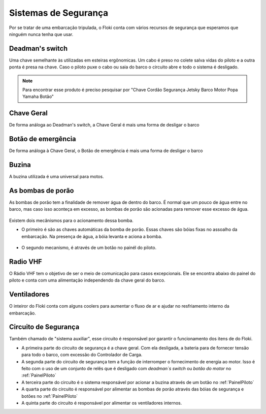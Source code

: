 Sistemas de Segurança
====

Por se tratar de uma embarcação tripulada, o Floki conta com vários recursos de segurança que esperamos que ninguém nunca tenha que usar.


Deadman's switch
------

Uma chave semelhante às utilizadas em esteiras ergônomicas. Um cabo é preso no colete salva vidas do piloto e a outra ponta é presa na chave.
Caso o piloto puxe o cabo ou saia do barco o circuito abre e todo o sistema é desligado.

.. note:: Para encontrar esse produto é preciso pesquisar por "Chave Cordão Segurança Jetsky Barco Motor Popa Yamaha Botão"

.. figure:: imagens/seguranca/deadman_switch.png
   :align: center

Chave Geral
------

De forma análoga ao Deadman's switch, a Chave Geral é mais uma forma de desligar o barco

.. figure:: imagens/seguranca/chave_geral.jpg
   :align: center


Botão de emergência
------


De forma análoga à Chave Geral, o Botão de emergência é mais uma forma de desligar o barco

.. figure:: imagens/seguranca/chave_cogumelo.png
   :align: center

Buzina
------

A buzina utilizada é uma universal para motos.

.. figure:: imagens/seguranca/buzina.webp
   :align: center

As bombas de porão
------

As bombas de porão tem a finalidade de remover água de dentro do barco. É normal que um pouco de água entre no barco, mas caso isso aconteça em excesso, as bombas de porão são acionadas para remover esse excesso de água.

.. figure:: imagens/seguranca/bomba.png
   :align: center

Existem dois mecânismos para o acionamento dessa bomba. 

* O primeiro é são as chaves automáticas da bomba de porão. Essas chaves são bóias fixas no assoalho da embarcação. Na presença de água, a bóia levanta e aciona a bomba.

.. figure:: imagens/seguranca/boia.webp
   :align: center

* O segundo mecanismo, é através de um botão no painél do piloto.

.. figure:: imagens/seguranca/botao_bomba.png
   :align: center

Radio VHF
------

O Rádio VHF tem o objetivo de ser o meio de comunicação para casos excepcionais. Ele se encontra abaixo do painel do piloto e conta com uma alimentação independendo da chave geral do barco. 

.. figure:: imagens/seguranca/vhf.jpeg
   :align: center

Ventiladores
------

O inteiror do Floki conta com alguns coolers para aumentar o fluxo de ar e ajudar no resfriamento interno da embarcação.

.. figure:: imagens/seguranca/vhf.jpeg
   :align: center

Circuito de Segurança
------

Também chamado de "sistema auxiliar", esse circuito é responsável por garantir o funcionamento dos itens de do Floki.

* A primeira parte do circuito de segurança é a chave geral. Com ela desligada, a bateria para de fornecer tensão para todo o barco, com excessão do Controlador de Carga.

* A segunda parte do circuito de segurança tem a função de interromper o fornecimento de energia ao motor. Isso é feito com o uso de um conjunto de relês que é desligado com *deadman`s switch* ou *botão do motor* no :ref:`PainelPiloto`

* A terceira parte do circuito é o sistema responsável por acionar a buzina através de um botão no :ref:`PainelPiloto`

* A quarta parte do circuito é responsável por alimentar as bombas de porão através das bóias de segurança e botões no :ref:`PainelPiloto`

* A quinta parte do circuito é responsável por alimentar os ventiladores internos.